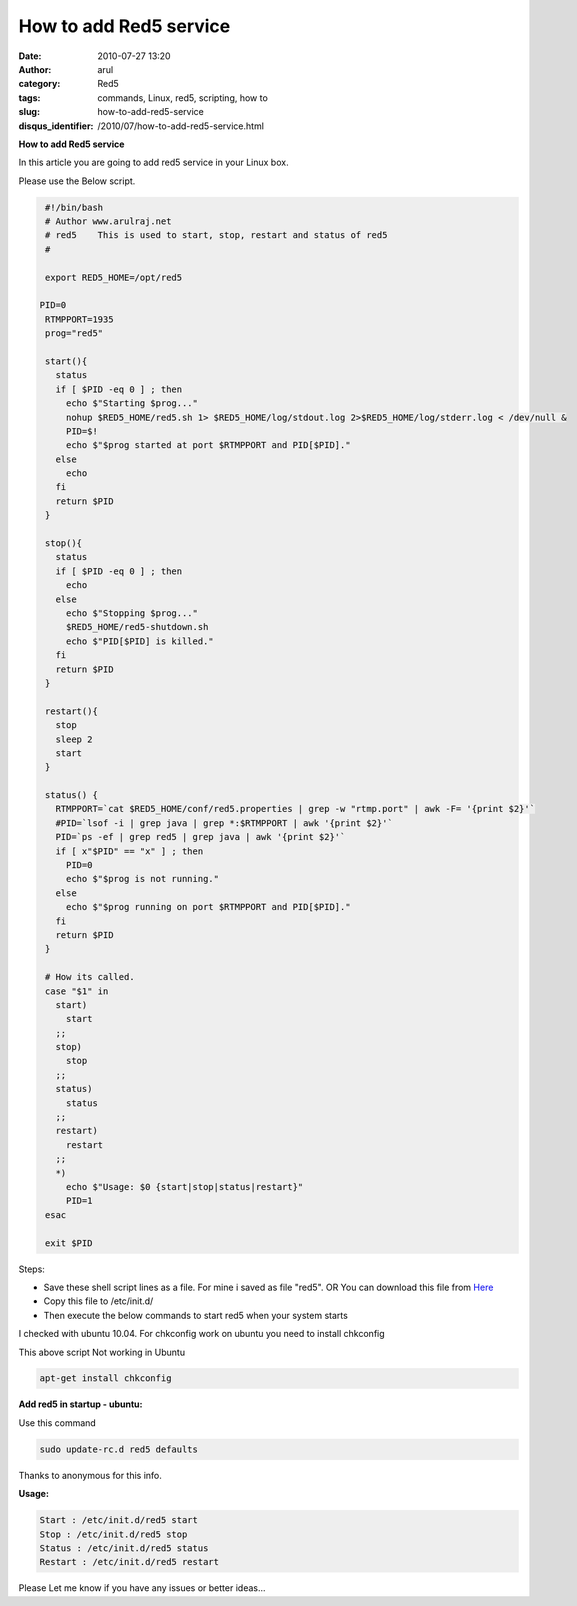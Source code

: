 How to add Red5 service
#######################
:date: 2010-07-27 13:20
:author: arul
:category: Red5
:tags: commands, Linux, red5, scripting, how to
:slug: how-to-add-red5-service
:disqus_identifier: /2010/07/how-to-add-red5-service.html

**How to add Red5 service**

|image0|

In this article you are going to add red5 service in your Linux box.

Please use the Below script.

.. code-block:: bash

  #!/bin/bash
  # Author www.arulraj.net
  # red5    This is used to start, stop, restart and status of red5
  #

  export RED5_HOME=/opt/red5

 PID=0
  RTMPPORT=1935
  prog="red5"

  start(){
    status
    if [ $PID -eq 0 ] ; then
      echo $"Starting $prog..."
      nohup $RED5_HOME/red5.sh 1> $RED5_HOME/log/stdout.log 2>$RED5_HOME/log/stderr.log < /dev/null &
      PID=$!
      echo $"$prog started at port $RTMPPORT and PID[$PID]."
    else
      echo
    fi
    return $PID
  }

  stop(){
    status
    if [ $PID -eq 0 ] ; then
      echo
    else
      echo $"Stopping $prog..."
      $RED5_HOME/red5-shutdown.sh
      echo $"PID[$PID] is killed."
    fi
    return $PID
  }

  restart(){
    stop
    sleep 2
    start
  }

  status() {
    RTMPPORT=`cat $RED5_HOME/conf/red5.properties | grep -w "rtmp.port" | awk -F= '{print $2}'`
    #PID=`lsof -i | grep java | grep *:$RTMPPORT | awk '{print $2}'`
    PID=`ps -ef | grep red5 | grep java | awk '{print $2}'`
    if [ x"$PID" == "x" ] ; then
      PID=0
      echo $"$prog is not running."
    else
      echo $"$prog running on port $RTMPPORT and PID[$PID]."
    fi
    return $PID
  }

  # How its called.
  case "$1" in
    start)
      start
    ;;
    stop)
      stop
    ;;
    status)
      status
    ;;
    restart)
      restart
    ;;
    *)
      echo $"Usage: $0 {start|stop|status|restart}"
      PID=1
  esac

  exit $PID

Steps:

-  Save these shell script lines as a file. For mine i saved as file "red5". OR You can download this file from `Here <http://arulraj.net/labs/script/red5>`__
-  Copy this file to /etc/init.d/
-  Then execute the below commands to start red5 when your system starts

|image1|

I checked with ubuntu 10.04. For chkconfig work on ubuntu you need to install chkconfig

This above script Not working in Ubuntu

.. code-block:: bash

  apt-get install chkconfig


|image2|


**Add red5 in startup - ubuntu:**

Use this command

.. code-block:: bash

  sudo update-rc.d red5 defaults

Thanks to anonymous for this info.

**Usage:**

.. code-block:: text

  Start : /etc/init.d/red5 start
  Stop : /etc/init.d/red5 stop
  Status : /etc/init.d/red5 status
  Restart : /etc/init.d/red5 restart

Please Let me know if you have any issues or better ideas...

.. |image0| image:: http://red5.googlecode.com/svn/doc/trunk/FinalLogo.png
.. |image1| image:: http://3.bp.blogspot.com/_X5tq9y9xv2s/TFB9KfBDYDI/AAAAAAAAAd0/V698BY0k9jA/s640/red5+chkconfig+not+working.png
   :target: http://3.bp.blogspot.com/_X5tq9y9xv2s/TFB9KfBDYDI/AAAAAAAAAd0/V698BY0k9jA/s1600/red5+chkconfig+not+working.png
.. |image2| image:: http://3.bp.blogspot.com/_X5tq9y9xv2s/TE8s5WDkvGI/AAAAAAAAAds/kPzFBTdJOeo/s320/Red5+service+script.png
   :target: http://3.bp.blogspot.com/_X5tq9y9xv2s/TE8s5WDkvGI/AAAAAAAAAds/kPzFBTdJOeo/s1600/Red5+service+script.png
